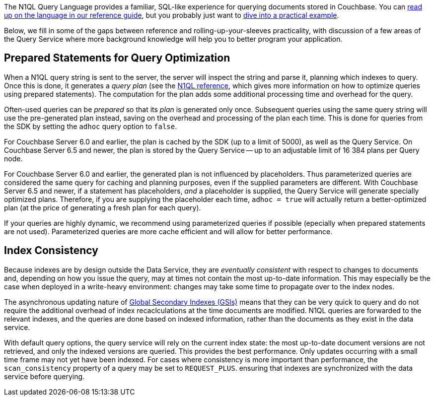 // tag::intro[]
The N1QL Query Language provides a familiar, SQL-like experience for querying documents stored in Couchbase.
You can xref:7.1@server:n1ql:n1ql-language-reference/index.adoc[read up on the language in our reference guide],
but you probably just want to xref:howtos:n1ql-queries-with-sdk.adoc[dive into a practical example].

Below, we fill in some of the gaps between reference and rolling-up-your-sleeves practicality,
with discussion of a few areas of the Query Service where more background knowledge will help you to better program your application.
// end::intro[]



// tag::prepared[]
== Prepared Statements for Query Optimization

When a N1QL query string is sent to the server, the server will inspect the string and parse it, planning which indexes to query.
Once this is done, it generates a _query plan_ (see the xref:server:n1ql:n1ql-language-reference/prepare.adoc[N1QL reference], which gives more information on how to optimize queries using prepared statements).
The computation for the plan adds some additional processing time and overhead for the query.

Often-used queries can be _prepared_ so that its _plan_ is generated only once.
Subsequent queries using the same query string will use the pre-generated plan instead, saving on the overhead and processing of the plan each time.
This is done for queries from the SDK by setting the `adhoc` query option to `false`.

For Couchbase Server 6.0 and earlier, the plan is cached by the SDK (up to a limit of 5000), as well as the Query Service.
On Couchbase Server 6.5 and newer, the plan is stored by the Query Service -- up to an adjustable limit of 16 384 plans per Query node.

For Couchbase Server 6.0 and earlier, the generated plan is not influenced by placeholders.
Thus parameterized queries are considered the same query for caching and planning purposes, even if the supplied parameters are different.
With Couchbase Server 6.5 and newer, if a statement has placeholders, _and_ a placeholder is supplied, the Query Service will generate specially optimized plans.
Therefore, if you are supplying the placeholder each time, `adhoc = true` will actually return a better-optimized plan (at the price of generating a fresh plan for each query).

If your queries are highly dynamic, we recommend using parameterized queries if possible (epecially when prepared statements are not used).
Parameterized queries are more cache efficient and will allow for better performance.
// end::prepared[]



// tag::index-build[]
// end::index-build[]




// tag::index-consistency[]
== Index Consistency

Because indexes are by design outside the Data Service, they are _eventually consistent_ with respect to changes to documents
and, depending on how you issue the query, may at times not contain the most up-to-date information.
This may especially be the case when deployed in a write-heavy environment: changes may take some time to propagate over to the index nodes.

The asynchronous updating nature of xref:7.1@server:learn:services-and-indexes/indexes/global-secondary-indexes.adoc[Global Secondary Indexes (GSIs)] means that they can be very quick to query and do not require the additional overhead of index recaclculations at the time documents are modified.
N1QL queries are forwarded to the relevant indexes, and the queries are done based on indexed information, rather than the documents as they exist in the data service.

With default query options, the query service will rely on the current index state:
the most up-to-date document versions are not retrieved, and only the indexed versions are queried.
This provides the best performance.
Only updates occurring with a small time frame may not yet have been indexed.
For cases where consistency is more important than performance, the `scan_consistency` property of a query may be set to `REQUEST_PLUS`.
ensuring that indexes are synchronized with the data service before querying.
// end::index-consistency[]

